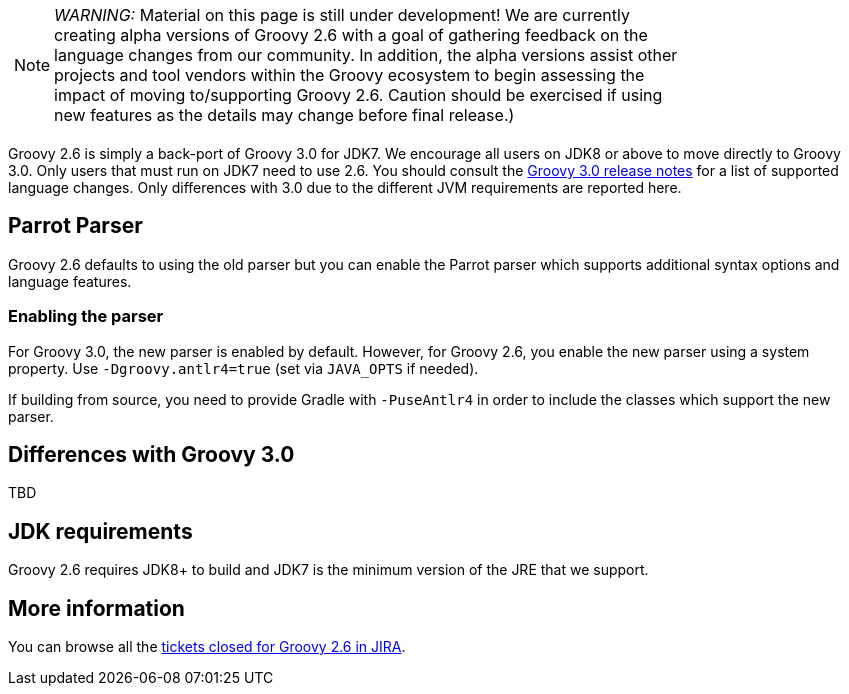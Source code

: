 :source-highlighter: pygments
:pygments-style: emacs
:icons: font

[width="80%",align="center"]
|===
a| NOTE: _WARNING:_
Material on this page is still under development! We are currently creating alpha versions of Groovy 2.6 with a goal of gathering feedback on the language changes from our community. In addition, the alpha versions assist other projects and tool vendors within the Groovy ecosystem to begin assessing the impact of moving to/supporting Groovy 2.6. Caution should be exercised if using new features as the details may change before final release.)
|===

Groovy 2.6 is simply a back-port of Groovy 3.0 for JDK7. We encourage all users on JDK8 or above to move directly to Groovy 3.0. Only users that must run on JDK7 need to use 2.6. You should consult the link:../groovy-3.0.html[Groovy 3.0 release notes] for a list of supported language changes. Only differences with 3.0 due to the different JVM requirements are reported here.

[[Groovy2.6releasenotes-Parrot]]
== Parrot Parser

Groovy 2.6 defaults to using the old parser but you can enable the Parrot parser which supports additional syntax options and language features.

=== Enabling the parser

For Groovy 3.0, the new parser is enabled by default.
However, for Groovy 2.6, you enable the new parser using a system property.
Use `-Dgroovy.antlr4=true` (set via `JAVA_OPTS` if needed).

If building from source, you need to provide Gradle with `-PuseAntlr4`
in order to include the classes which support the new parser.

== Differences with Groovy 3.0

TBD

== JDK requirements

Groovy 2.6 requires JDK8+ to build and JDK7 is the minimum version of the JRE that we support.

[[Groovy2.6releasenotes-Moreinformation]]
== More information

You can browse all the link:../changelogs/changelog-2.6.0-alpha-1.html[tickets closed for Groovy 2.6 in JIRA].
